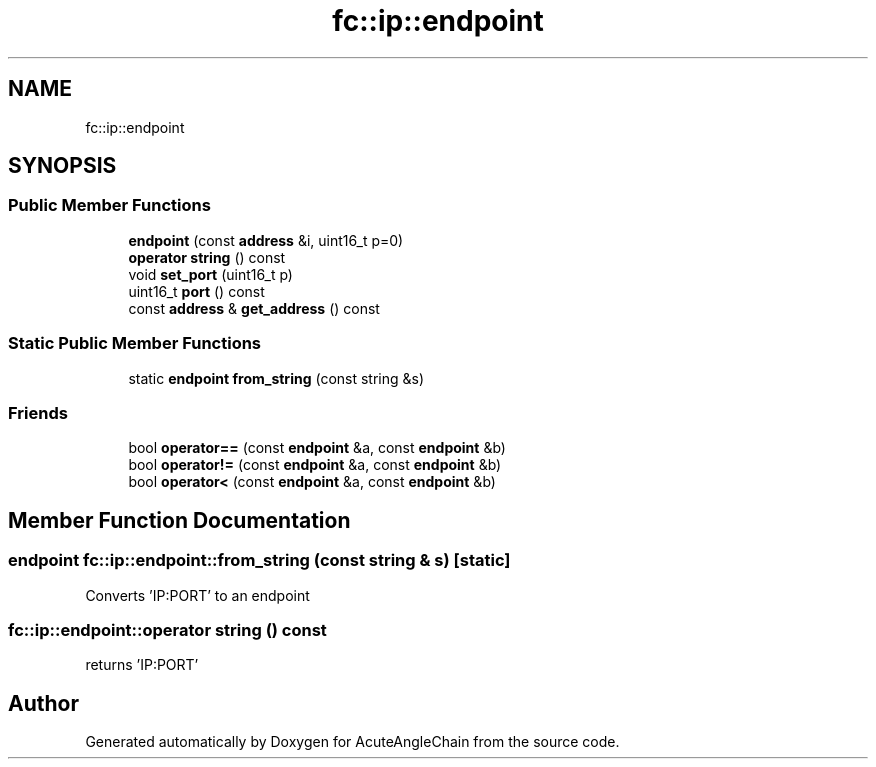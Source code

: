 .TH "fc::ip::endpoint" 3 "Sun Jun 3 2018" "AcuteAngleChain" \" -*- nroff -*-
.ad l
.nh
.SH NAME
fc::ip::endpoint
.SH SYNOPSIS
.br
.PP
.SS "Public Member Functions"

.in +1c
.ti -1c
.RI "\fBendpoint\fP (const \fBaddress\fP &i, uint16_t p=0)"
.br
.ti -1c
.RI "\fBoperator string\fP () const"
.br
.ti -1c
.RI "void \fBset_port\fP (uint16_t p)"
.br
.ti -1c
.RI "uint16_t \fBport\fP () const"
.br
.ti -1c
.RI "const \fBaddress\fP & \fBget_address\fP () const"
.br
.in -1c
.SS "Static Public Member Functions"

.in +1c
.ti -1c
.RI "static \fBendpoint\fP \fBfrom_string\fP (const string &s)"
.br
.in -1c
.SS "Friends"

.in +1c
.ti -1c
.RI "bool \fBoperator==\fP (const \fBendpoint\fP &a, const \fBendpoint\fP &b)"
.br
.ti -1c
.RI "bool \fBoperator!=\fP (const \fBendpoint\fP &a, const \fBendpoint\fP &b)"
.br
.ti -1c
.RI "bool \fBoperator<\fP (const \fBendpoint\fP &a, const \fBendpoint\fP &b)"
.br
.in -1c
.SH "Member Function Documentation"
.PP 
.SS "\fBendpoint\fP fc::ip::endpoint::from_string (const string & s)\fC [static]\fP"
Converts 'IP:PORT' to an endpoint 
.SS "fc::ip::endpoint::operator string () const"
returns 'IP:PORT' 

.SH "Author"
.PP 
Generated automatically by Doxygen for AcuteAngleChain from the source code\&.
